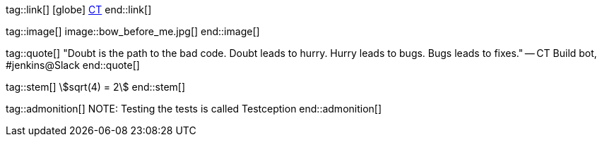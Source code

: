 tag::link[]
icon:globe[]
https://code-troopers.com[CT]
end::link[]

tag::image[]
image::bow_before_me.jpg[]
end::image[]

tag::quote[]
"Doubt is the path to the bad code. Doubt leads to hurry. 
Hurry leads to bugs. Bugs leads to fixes."
-- CT Build bot, #jenkins@Slack
end::quote[]

tag::stem[]
stem:[sqrt(4) = 2]
end::stem[]

tag::admonition[]
NOTE: Testing the tests is called Testception
end::admonition[]